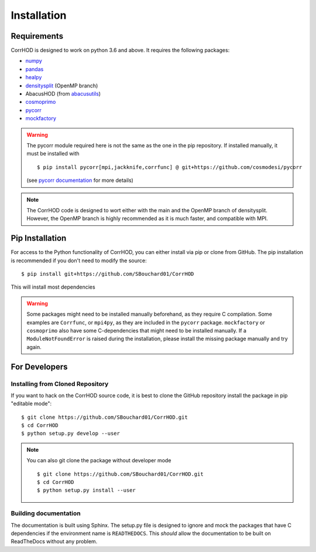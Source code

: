 Installation
============

.. highlight:: console

Requirements
------------
CorrHOD is designed to work on python 3.6 and above. It requires the following packages:

* `numpy <http://www.numpy.org/>`_
* `pandas <https://pandas.pydata.org/>`_
* `healpy <https://healpy.readthedocs.io/en/latest/>`_
* `densitysplit <https://github.com/epaillas/densitysplit>`_ (OpenMP branch)
* AbacusHOD (from `abacusutils <https://abacusutils.readthedocs.io/en/latest/>`_)
* `cosmoprimo <https://cosmoprimo.readthedocs.io/en/latest/>`_
* `pycorr <https://py2pcf.readthedocs.io/en/latest/>`_
* `mockfactory <https://github.com/cosmodesi/mockfactory>`_

.. warning::
    The pycorr module required here is not the same as the one in the pip repository.
    If installed manually, it must be installed with ::

        $ pip install pycorr[mpi,jackknife,corrfunc] @ git+https://github.com/cosmodesi/pycorr

    (see `pycorr documentation <https://py2pcf.readthedocs.io/en/latest/>`_ for more details)

.. note::
    The CorrHOD code is designed to wort either with the main and the OpenMP branch of densitysplit. 
    However, the OpenMP branch is highly recommended as it is much faster, and compatible with MPI.


Pip Installation
----------------
For access to the Python functionality of CorrHOD, you can either install via pip
or clone from GitHub. The pip installation is recommended if you don't need to modify
the source:
::

    $ pip install git+https://github.com/SBouchard01/CorrHOD

This will install most dependencies

.. warning::
    Some packages might need to be installed manually beforehand, as they require C compilation.
    Some examples are ``Corrfunc``, or ``mpi4py``, as they are included in the ``pycorr`` package.
    ``mockfactory`` or ``cosmoprimo`` also have some C-dependencies that might need to be installed manually.
    If a ``ModuleNotFoundError`` is raised during the installation, please install the missing package manually and try again.


For Developers
--------------

Installing from Cloned Repository
~~~~~~~~~~~~~~~~~~~~~~~~~~~~~~~~~
If you want to hack on the CorrHOD source code, it is best to clone the GitHub 
repository install the package in pip "editable mode":

::

    $ git clone https://github.com/SBouchard01/CorrHOD.git
    $ cd CorrHOD
    $ python setup.py develop --user

.. note::
    You can also git clone the package without developer mode ::

        $ git clone https://github.com/SBouchard01/CorrHOD.git
        $ cd CorrHOD
        $ python setup.py install --user


Building documentation
~~~~~~~~~~~~~~~~~~~~~~
The documentation is built using Sphinx. 
The setup.py file is designed to ignore and mock the packages that have C dependencies if the environment name is ``READTHEDOCS``.
This *should* allow the documentation to be built on ReadTheDocs without any problem.